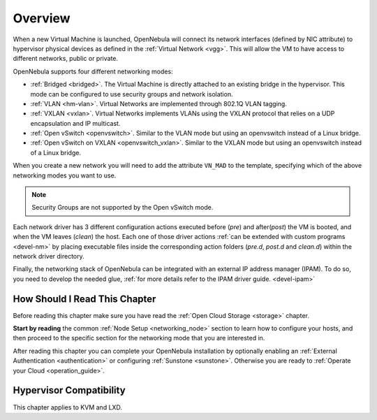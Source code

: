 .. _nm:

====================
Overview
====================

When a new Virtual Machine is launched, OpenNebula will connect its network interfaces (defined by NIC attribute) to hypervisor physical devices as defined in the :ref:`Virtual Network <vgg>`. This will allow the VM to have access to different networks, public or private.

OpenNebula supports four different networking modes:

* :ref:`Bridged <bridged>`. The Virtual Machine is directly attached to an existing bridge in the hypervisor. This mode can be configured to use security groups and network isolation.

* :ref:`VLAN <hm-vlan>`. Virtual Networks are implemented through 802.1Q VLAN tagging.

* :ref:`VXLAN <vxlan>`. Virtual Networks implements VLANs using the VXLAN protocol that relies on a UDP encapsulation and IP multicast.

* :ref:`Open vSwitch <openvswitch>`. Similar to the VLAN mode but using an openvswitch instead of a Linux bridge.

* :ref:`Open vSwitch on VXLAN <openvswitch_vxlan>`. Similar to the VXLAN mode but using an openvswitch instead of a Linux bridge.

When you create a new network you will need to add the attribute ``VN_MAD`` to the template, specifying which of the above networking modes you want to use.

.. note::

    Security Groups are not supported by the Open vSwitch mode.

Each network driver has 3 different configuration actions executed before (`pre`) and after(`post`) the VM is booted, and when the VM leaves (`clean`) the host. Each one of those driver actions :ref:`can be extended with custom programs <devel-nm>` by placing executable files inside the corresponding action folders (`pre.d`, `post.d` and `clean.d`) within the network driver directory.

Finally, the networking stack of OpenNebula can be integrated with an external IP
address manager (IPAM). To do so, you need to develop the needed glue, :ref:`for more details refer to the IPAM driver guide. <devel-ipam>`

How Should I Read This Chapter
================================================================================

Before reading this chapter make sure you have read the :ref:`Open Cloud Storage <storage>` chapter.

**Start by reading** the common :ref:`Node Setup <networking_node>` section to learn how to configure your hosts, and then proceed to the specific section for the networking mode that you are interested in.

After reading this chapter you can complete your OpenNebula installation by optionally enabling an :ref:`External Authentication <authentication>` or configuring :ref:`Sunstone <sunstone>`. Otherwise you are ready to :ref:`Operate your Cloud <operation_guide>`.

Hypervisor Compatibility
================================================================================

This chapter applies to KVM and LXD.
